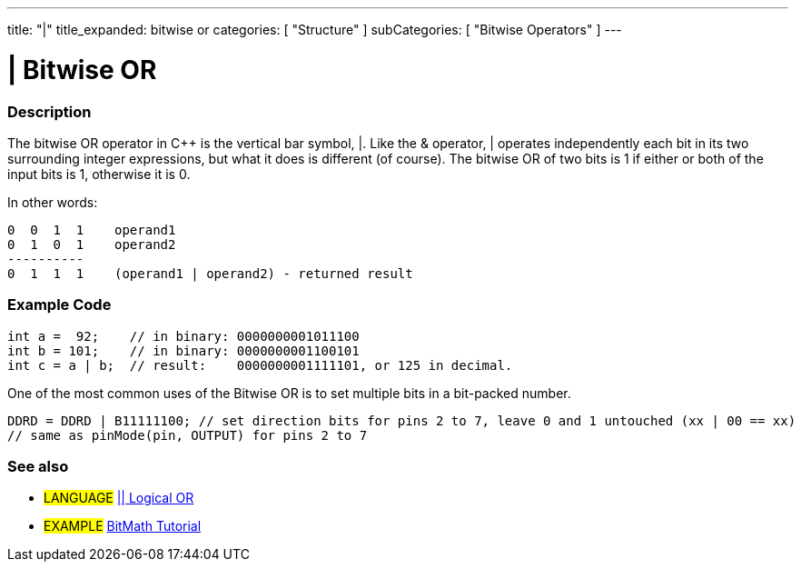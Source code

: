 ---
title: "|"
title_expanded: bitwise or
categories: [ "Structure" ]
subCategories: [ "Bitwise Operators" ]
---

:source-highlighter: pygments
:pygments-style: arduino



= | Bitwise OR


// OVERVIEW SECTION STARTS
[#overview]
--

[float]
=== Description
The bitwise OR operator in C++ is the vertical bar symbol, |. Like the & operator, | operates independently each bit in its two surrounding integer expressions, but what it does is different (of course). The bitwise OR of two bits is 1 if either or both of the input bits is 1, otherwise it is 0.
[%hardbreaks]

In other words:

    0  0  1  1    operand1
    0  1  0  1    operand2
    ----------
    0  1  1  1    (operand1 | operand2) - returned result
[%hardbreaks]

--
// OVERVIEW SECTION ENDS



// HOW TO USE SECTION STARTS
[#howtouse]
--

[float]
=== Example Code

[source,arduino]
----
int a =  92;    // in binary: 0000000001011100
int b = 101;    // in binary: 0000000001100101
int c = a | b;  // result:    0000000001111101, or 125 in decimal.
----
[%hardbreaks]

One of the most common uses of the Bitwise OR is to set multiple bits in a bit-packed number.

[source,arduino]
----
DDRD = DDRD | B11111100; // set direction bits for pins 2 to 7, leave 0 and 1 untouched (xx | 00 == xx)
// same as pinMode(pin, OUTPUT) for pins 2 to 7
----

--
// HOW TO USE SECTION ENDS

//SEE ALSO SECTION BEGINS
[#see_also]
--

[float]
=== See also

[role="language"]
* #LANGUAGE# link:../../boolean-operators/logicalOr[|| Logical OR]

[role="example"]
* #EXAMPLE# http://www.arduino.cc/playground/Code/BitMath[BitMath Tutorial^]

--
// SEE ALSO SECTION ENDS
